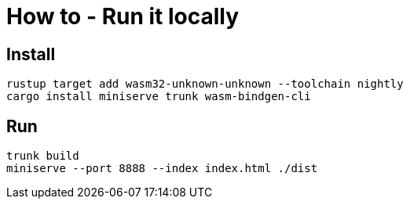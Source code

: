 = How to - Run it locally

== Install

----
rustup target add wasm32-unknown-unknown --toolchain nightly
cargo install miniserve trunk wasm-bindgen-cli
----

== Run

----
trunk build
miniserve --port 8888 --index index.html ./dist
----
